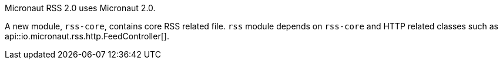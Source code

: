 Micronaut RSS 2.0 uses Micronaut 2.0.

A new module, `rss-core`, contains core RSS related file.  `rss` module depends on `rss-core` and HTTP related classes such as api::io.micronaut.rss.http.FeedController[].